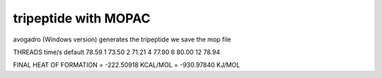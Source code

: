 ======================
tripeptide with MOPAC
======================

avogadro (Windows version) generates the tripeptide
we save the mop file


THREADS   time/s
default    78.59
1          73.50
2          71.21
4          77.90
6          80.00
12         78.94

FINAL HEAT OF FORMATION =       -222.50918 KCAL/MOL =    -930.97840 KJ/MOL
